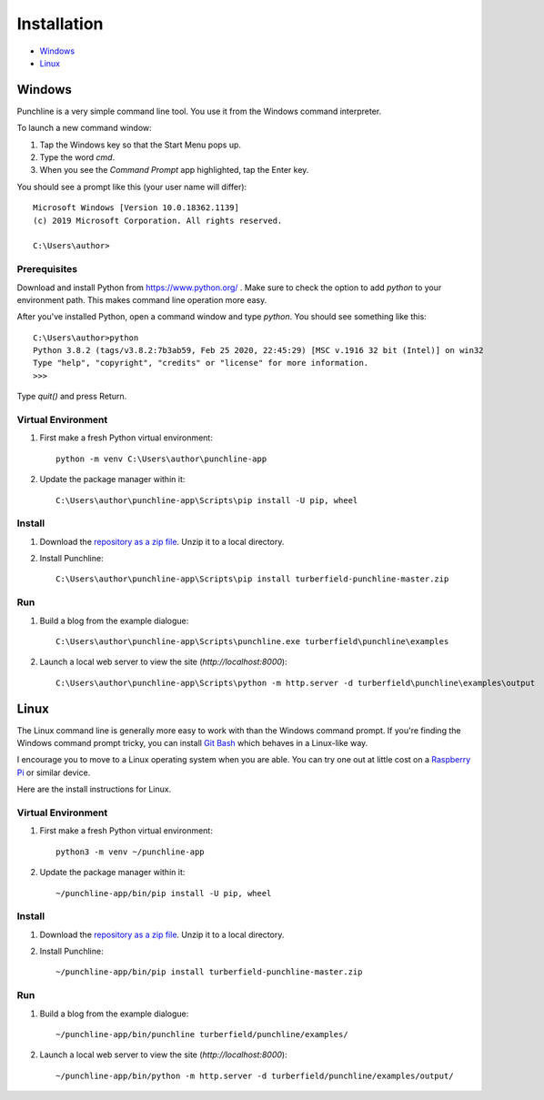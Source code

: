 Installation
::::::::::::

* Windows_
* Linux_

Windows
=======

Punchline is a very simple command line tool.
You use it from the Windows command interpreter.

To launch a new command window:

#. Tap the Windows key so that the Start Menu pops up.
#. Type the word `cmd`.
#. When you see the *Command Prompt* app highlighted, tap the Enter key.

You should see a prompt like this (your user name will differ)::

    Microsoft Windows [Version 10.0.18362.1139]
    (c) 2019 Microsoft Corporation. All rights reserved.

    C:\Users\author>

Prerequisites
-------------

Download and install Python from https://www.python.org/ .
Make sure to check the option to add `python` to your environment path.
This makes command line operation more easy.

After you've installed Python, open a command window and type `python`.
You should see something like this::

    C:\Users\author>python
    Python 3.8.2 (tags/v3.8.2:7b3ab59, Feb 25 2020, 22:45:29) [MSC v.1916 32 bit (Intel)] on win32
    Type "help", "copyright", "credits" or "license" for more information.
    >>>

Type `quit()` and press Return.

Virtual Environment
-------------------

#. First make a fresh Python virtual environment::

    python -m venv C:\Users\author\punchline-app

#. Update the package manager within it::

    C:\Users\author\punchline-app\Scripts\pip install -U pip, wheel

Install
-------

#. Download the `repository as a zip file <https://github.com/tundish/turberfield-punchline/archive/master.zip>`_.
   Unzip it to a local directory.

#. Install Punchline::

    C:\Users\author\punchline-app\Scripts\pip install turberfield-punchline-master.zip

Run
---

#. Build a blog from the example dialogue::

    C:\Users\author\punchline-app\Scripts\punchline.exe turberfield\punchline\examples

#. Launch a local web server to view the site (`http://localhost:8000`)::

    C:\Users\author\punchline-app\Scripts\python -m http.server -d turberfield\punchline\examples\output

Linux
=====

The Linux command line is generally more easy to work with than the Windows command prompt.
If you're finding the Windows command prompt tricky, you can install `Git Bash`_ which behaves in a
Linux-like way.

I encourage you to move to a Linux operating system when you are able. 
You can try one out at little cost on a `Raspberry Pi`_ or similar device.

Here are the install instructions for Linux.

Virtual Environment
-------------------

#. First make a fresh Python virtual environment::

    python3 -m venv ~/punchline-app

#. Update the package manager within it::

    ~/punchline-app/bin/pip install -U pip, wheel

Install
-------

#. Download the `repository as a zip file <https://github.com/tundish/turberfield-punchline/archive/master.zip>`_.
   Unzip it to a local directory.

#. Install Punchline::

    ~/punchline-app/bin/pip install turberfield-punchline-master.zip

Run
---

#. Build a blog from the example dialogue::

    ~/punchline-app/bin/punchline turberfield/punchline/examples/

#. Launch a local web server to view the site (`http://localhost:8000`)::

    ~/punchline-app/bin/python -m http.server -d turberfield/punchline/examples/output/

.. _JSON Feed: https://jsonfeed.org/version/1.1
.. _web rings: https://www.mic.com/p/how-geocities-webrings-made-the-90s-internet-a-cozier-place-19638198
.. _web feeds: https://en.wikipedia.org/wiki/Web_feed
.. _Git Bash: https://gitforwindows.org/
.. _reStructuredText: https://docutils.sourceforge.io/rst.html
.. _Turberfield dialogue library: https://turberfield-dialogue.readthedocs.io/en/latest/
.. _Raspberry Pi: https://www.raspberrypi.org/
